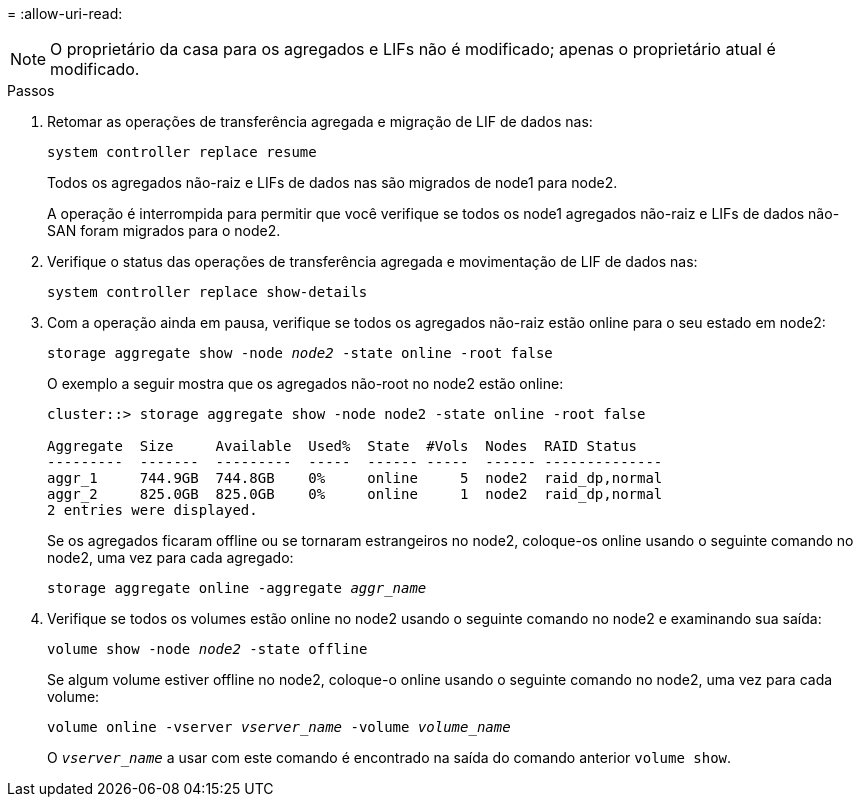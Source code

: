 = 
:allow-uri-read: 



NOTE: O proprietário da casa para os agregados e LIFs não é modificado; apenas o proprietário atual é modificado.

.Passos
. Retomar as operações de transferência agregada e migração de LIF de dados nas:
+
`system controller replace resume`

+
Todos os agregados não-raiz e LIFs de dados nas são migrados de node1 para node2.

+
A operação é interrompida para permitir que você verifique se todos os node1 agregados não-raiz e LIFs de dados não-SAN foram migrados para o node2.

. Verifique o status das operações de transferência agregada e movimentação de LIF de dados nas:
+
`system controller replace show-details`

. Com a operação ainda em pausa, verifique se todos os agregados não-raiz estão online para o seu estado em node2:
+
`storage aggregate show -node _node2_ -state online -root false`

+
O exemplo a seguir mostra que os agregados não-root no node2 estão online:

+
[listing]
----
cluster::> storage aggregate show -node node2 -state online -root false

Aggregate  Size     Available  Used%  State  #Vols  Nodes  RAID Status
---------  -------  ---------  -----  ------ -----  ------ --------------
aggr_1     744.9GB  744.8GB    0%     online     5  node2  raid_dp,normal
aggr_2     825.0GB  825.0GB    0%     online     1  node2  raid_dp,normal
2 entries were displayed.
----
+
Se os agregados ficaram offline ou se tornaram estrangeiros no node2, coloque-os online usando o seguinte comando no node2, uma vez para cada agregado:

+
`storage aggregate online -aggregate _aggr_name_`

. Verifique se todos os volumes estão online no node2 usando o seguinte comando no node2 e examinando sua saída:
+
`volume show -node _node2_ -state offline`

+
Se algum volume estiver offline no node2, coloque-o online usando o seguinte comando no node2, uma vez para cada volume:

+
`volume online -vserver _vserver_name_ -volume _volume_name_`

+
O `_vserver_name_` a usar com este comando é encontrado na saída do comando anterior `volume show`.



